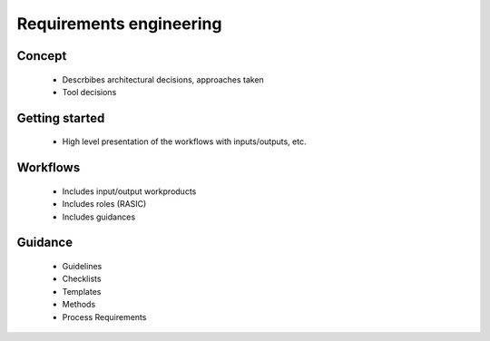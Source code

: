 ..
   # *******************************************************************************
   # Copyright (c) 2024 Contributors to the Eclipse Foundation
   #
   # See the NOTICE file(s) distributed with this work for additional
   # information regarding copyright ownership.
   #
   # This program and the accompanying materials are made available under the
   # terms of the Apache License Version 2.0 which is available at
   # https://www.apache.org/licenses/LICENSE-2.0
   #
   # SPDX-License-Identifier: Apache-2.0
   # *******************************************************************************

.. _process_requirements_engineering:

Requirements engineering
========================

Concept
-------
 * Descrbibes architectural decisions, approaches taken
 * Tool decisions

Getting started
---------------
 * High level presentation of the workflows with inputs/outputs, etc.

Workflows
---------
 * Includes input/output workproducts
 * Includes roles (RASIC)
 * Includes guidances

Guidance
--------
 * Guidelines
 * Checklists
 * Templates
 * Methods
 * Process Requirements